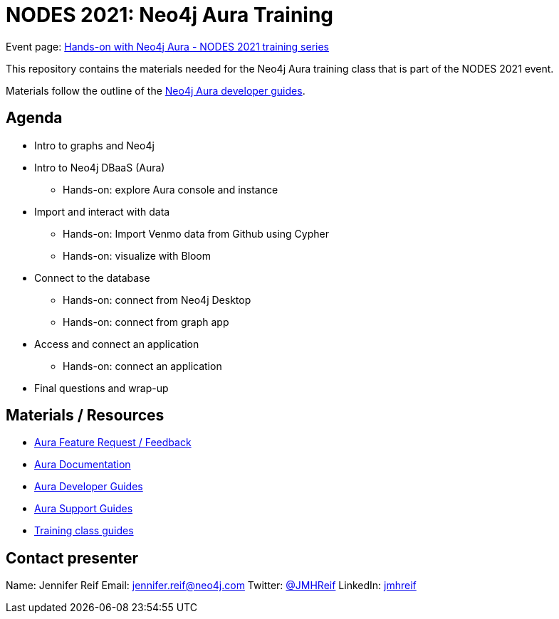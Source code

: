 = NODES 2021: Neo4j Aura Training

Event page: https://www.meetup.com/Neo4j-Online-Meetup/events/277706971[Hands-on with Neo4j Aura - NODES 2021 training series^]

This repository contains the materials needed for the Neo4j Aura training class that is part of the NODES 2021 event.

Materials follow the outline of the https://neo4j.com/developer/aura-cloud-dbaas/[Neo4j Aura developer guides^].

== Agenda
* Intro to graphs and Neo4j
* Intro to Neo4j DBaaS (Aura)
** Hands-on: explore Aura console and instance
* Import and interact with data
** Hands-on: Import Venmo data from Github using Cypher
** Hands-on: visualize with Bloom
* Connect to the database
** Hands-on: connect from Neo4j Desktop
** Hands-on: connect from graph app
* Access and connect an application
** Hands-on: connect an application
* Final questions and wrap-up

== Materials / Resources
//replace with bit.ly links!
//Add slides after training session over
* https://neo4j-aura.canny.io/[Aura Feature Request / Feedback^]
* https://review--xenodochial-hawking-3d98b4.netlify.app/aura-guide/1.0/[Aura Documentation^]
* https://neo4j.com/developer/aura-cloud-dbaas/[Aura Developer Guides^]
* https://aura.support.neo4j.com/hc/en-us/categories/360002452854-Home-Page[Aura Support Guides^]
* https://neo4j.com/developer/aura-cloud-dbaas/[Training class guides^]

== Contact presenter
Name: Jennifer Reif
Email: mailto:jennifer.reif@neo4j.com[jennifer.reif@neo4j.com^]
Twitter: https://twitter.com/jmhreif[@JMHReif^]
LinkedIn: https://www.linkedin.com/in/jmhreif/[jmhreif^]